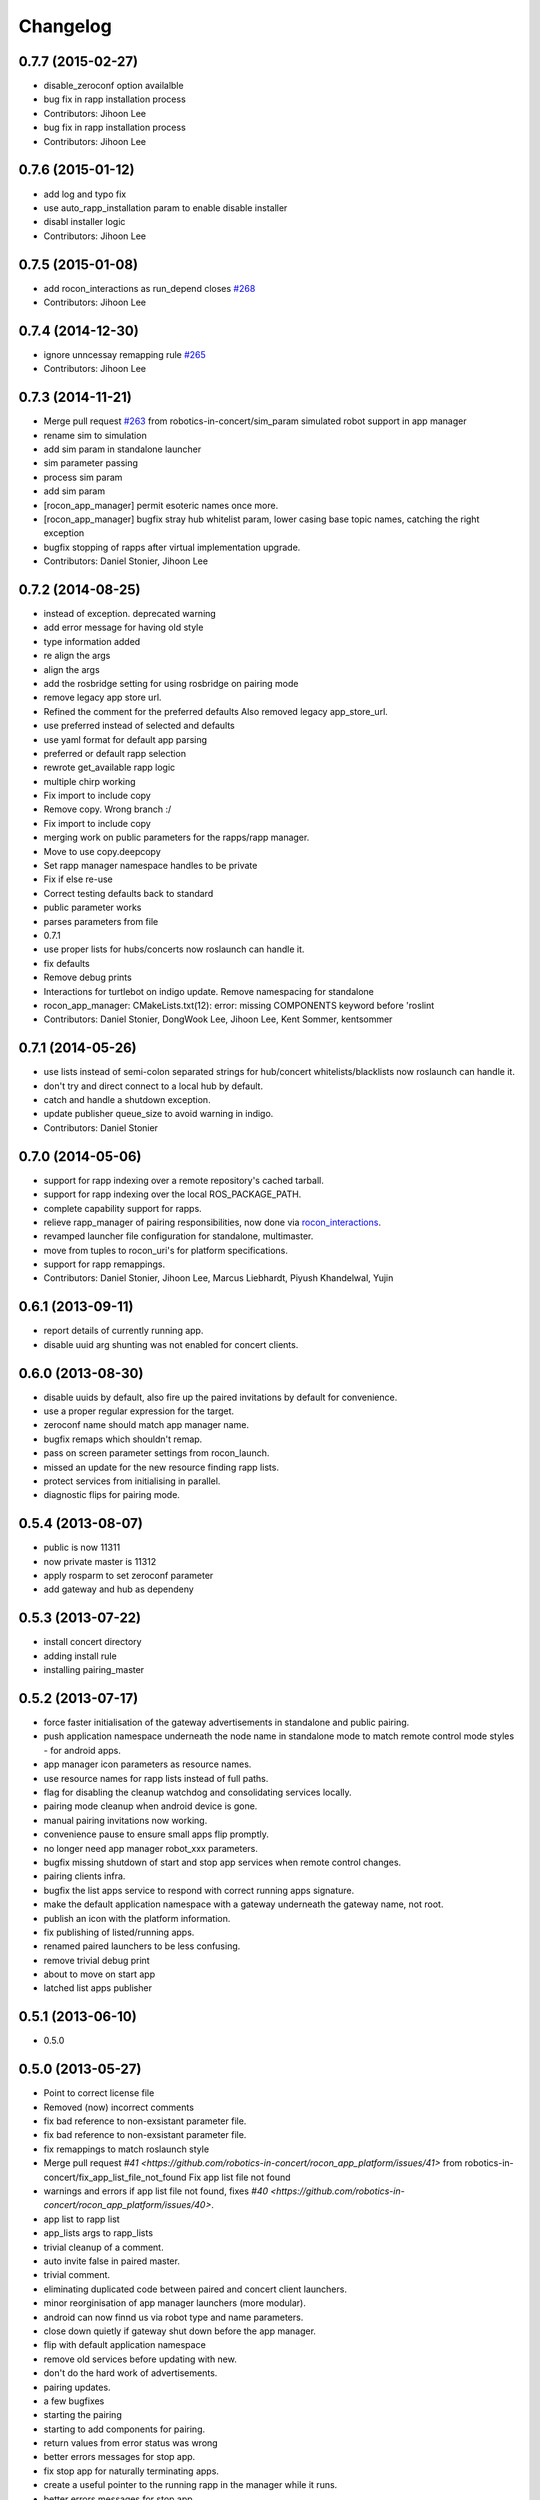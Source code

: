 Changelog
=========

0.7.7 (2015-02-27)
------------------
* disable_zeroconf option availalble
* bug fix in rapp installation process
* Contributors: Jihoon Lee

* bug fix in rapp installation process
* Contributors: Jihoon Lee

0.7.6 (2015-01-12)
------------------
* add log and typo fix
* use auto_rapp_installation param to enable disable installer
* disabl installer logic
* Contributors: Jihoon Lee

0.7.5 (2015-01-08)
------------------
* add rocon_interactions as run_depend closes `#268 <https://github.com/robotics-in-concert/rocon_app_platform/issues/268>`_
* Contributors: Jihoon Lee

0.7.4 (2014-12-30)
------------------
* ignore unncessay remapping rule `#265 <https://github.com/robotics-in-concert/rocon_app_platform/issues/265>`_
* Contributors: Jihoon Lee

0.7.3 (2014-11-21)
------------------
* Merge pull request `#263 <https://github.com/robotics-in-concert/rocon_app_platform/issues/263>`_ from robotics-in-concert/sim_param
  simulated robot support in app manager
* rename sim to simulation
* add sim param in standalone launcher
* sim parameter passing
* process sim param
* add sim param
* [rocon_app_manager] permit esoteric names once more.
* [rocon_app_manager] bugfix stray hub whitelist param, lower casing base topic names, catching the right exception
* bugfix stopping of rapps after virtual implementation upgrade.
* Contributors: Daniel Stonier, Jihoon Lee

0.7.2 (2014-08-25)
------------------
* instead of exception. deprecated warning
* add error message for having old style
* type information added
* re align the args
* align the args
* add the rosbridge setting for using rosbridge on pairing mode
* remove legacy app store url.
* Refined the comment for the preferred defaults
  Also removed legacy app_store_url.
* use preferred instead of selected and defaults
* use yaml format for default app parsing
* preferred or default rapp selection
* rewrote get_available rapp logic
* multiple chirp working
* Fix import to include copy
* Remove copy. Wrong branch :/
* Fix import to include copy
* merging work on public parameters for the rapps/rapp manager.
* Move to use copy.deepcopy
* Set rapp manager namespace handles to be private
* Fix if else re-use
* Correct testing defaults back to standard
* public parameter works
* parses parameters from file
* 0.7.1
* use proper lists for hubs/concerts now roslaunch can handle it.
* fix defaults
* Remove debug prints
* Interactions for turtlebot on indigo update. Remove namespacing for standalone
* rocon_app_manager: CMakeLists.txt(12): error: missing COMPONENTS keyword before 'roslint
* Contributors: Daniel Stonier, DongWook Lee, Jihoon Lee, Kent Sommer, kentsommer

0.7.1 (2014-05-26)
------------------
* use lists instead of semi-colon separated strings for hub/concert whitelists/blacklists now roslaunch can handle it.
* don't try and direct connect to a local hub by default.
* catch and handle a shutdown exception.
* update publisher queue_size to avoid warning in indigo.
* Contributors: Daniel Stonier

0.7.0 (2014-05-06)
------------------
* support for rapp indexing over a remote repository's cached tarball.
* support for rapp indexing over the local ROS_PACKAGE_PATH.
* complete capability support for rapps.
* relieve rapp_manager of pairing responsibilities, now done via `rocon_interactions <http://wiki.ros.org/rocon_interactions>`_.
* revamped launcher file configuration for standalone, multimaster.
* move from tuples to rocon_uri's for platform specifications.
* support for rapp remappings.
* Contributors: Daniel Stonier, Jihoon Lee, Marcus Liebhardt, Piyush Khandelwal, Yujin

0.6.1 (2013-09-11)
------------------
* report details of currently running app.
* disable uuid arg shunting was not enabled for concert clients.

0.6.0 (2013-08-30)
------------------
* disable uuids by default, also fire up the paired invitations by default for convenience.
* use a proper regular expression for the target.
* zeroconf name should match app manager name.
* bugfix remaps which shouldn't remap.
* pass on screen parameter settings from rocon_launch.
* missed an update for the new resource finding rapp lists.
* protect services from initialising in parallel.
* diagnostic flips for pairing mode.

0.5.4 (2013-08-07)
------------------
* public is now 11311
* now private master is 11312
* apply rosparm to set zeroconf parameter
* add gateway and hub as dependeny

0.5.3 (2013-07-22)
------------------
* install concert directory
* adding install rule
* installing pairing_master

0.5.2 (2013-07-17)
------------------
* force faster initialisation of the gateway advertisements in standalone and public pairing.
* push application namespace underneath the node name in standalone mode to match remote control mode styles - for android apps.
* app manager icon parameters as resource names.
* use resource names for rapp lists instead of full paths.
* flag for disabling the cleanup watchdog and consolidating services locally.
* pairing mode cleanup when android device is gone.
* manual pairing invitations now working.
* convenience pause to ensure small apps flip promptly.
* no longer need app manager robot_xxx parameters.
* bugfix missing shutdown of start and stop app services when remote control changes.
* pairing clients infra.
* bugfix the list apps service to respond with correct running apps signature.
* make the default application namespace with a gateway underneath the gateway name, not root.
* publish an icon with the platform information.
* fix publishing of listed/running apps.
* renamed paired launchers to be less confusing.
* remove trivial debug print
* about to move on start app
* latched list apps publisher

0.5.1 (2013-06-10)
------------------
* 0.5.0

0.5.0 (2013-05-27)
------------------
* Point to correct license file
* Removed (now) incorrect comments
* fix bad reference to non-exsistant parameter file.
* fix bad reference to non-exsistant parameter file.
* fix remappings to match roslaunch style
* Merge pull request `#41 <https://github.com/robotics-in-concert/rocon_app_platform/issues/41>` from robotics-in-concert/fix_app_list_file_not_found
  Fix app list file not found
* warnings and errors if app list file not found, fixes `#40 <https://github.com/robotics-in-concert/rocon_app_platform/issues/40>`.
* app list to rapp list
* app_lists args to rapp_lists
* trivial cleanup of a comment.
* auto invite false in paired master.
* trivial comment.
* eliminating duplicated code between paired and concert client launchers.
* minor reorginisation of app manager launchers (more modular).
* android can now finnd us via robot type and name parameters.
* close down quietly if gateway shut down before the app manager.
* flip with default application namespace
* remove old services before updating with new.
* don't do the hard work of advertisements.
* pairing updates.
* a few bugfixes
* starting the pairing
* starting to add components for pairing.
* return values from error status was wrong
* better errors messages for stop app.
* fix stop app for naturally terminating apps.
* create a useful pointer to the running rapp in the manager while it runs.
* better errors messages for stop app.
* fix stop app for naturally terminating apps.
* create a useful pointer to the running rapp in the manager while it runs.
* apps starts with human readable namespace
* standalone app manager.
* 0.4.0
* gateway info now a msg.
* minor pep8 stuff.
* robot namespace back
* robot namespacing fix
* now it supports action_client and action_server public interface
* remove screen flag in concert_client/gateway
* logs out app compatibility.

0.3.0 (2013-02-05 15:23)
------------------------

0.2.0 (2013-02-05 13:18)
------------------------
* adding rocon_apps dependency
* .app -> .rapp
* correcting wiki url
* no more concert client
* taking the concert client out of the loop
* concert status -> app manager status, part of first redesign.
* has its own status now, labelled statusd till concert client swaps its own out.
* remote_control -> invite, start on general app design
* concert_msgs dependency removed
* parameter cleanup
* common create_rule code moved to rocon_utilities
* much minor refactoring.
* collapse advertisements.

0.1.1 (2013-01-31)
------------------
* advertising list apps, also correcting advertising behaviour in the client.
* remove unused logger.
* stop flipping the platform info.
* advertising the platform info service.
* platform info to rocon_app_manager_msgs
* revert loginfo Rapp->App Manager
* launch apps under a unique namespace so caller_id's are guaranteed to be
  unique.
* refactoring app->rapp.
